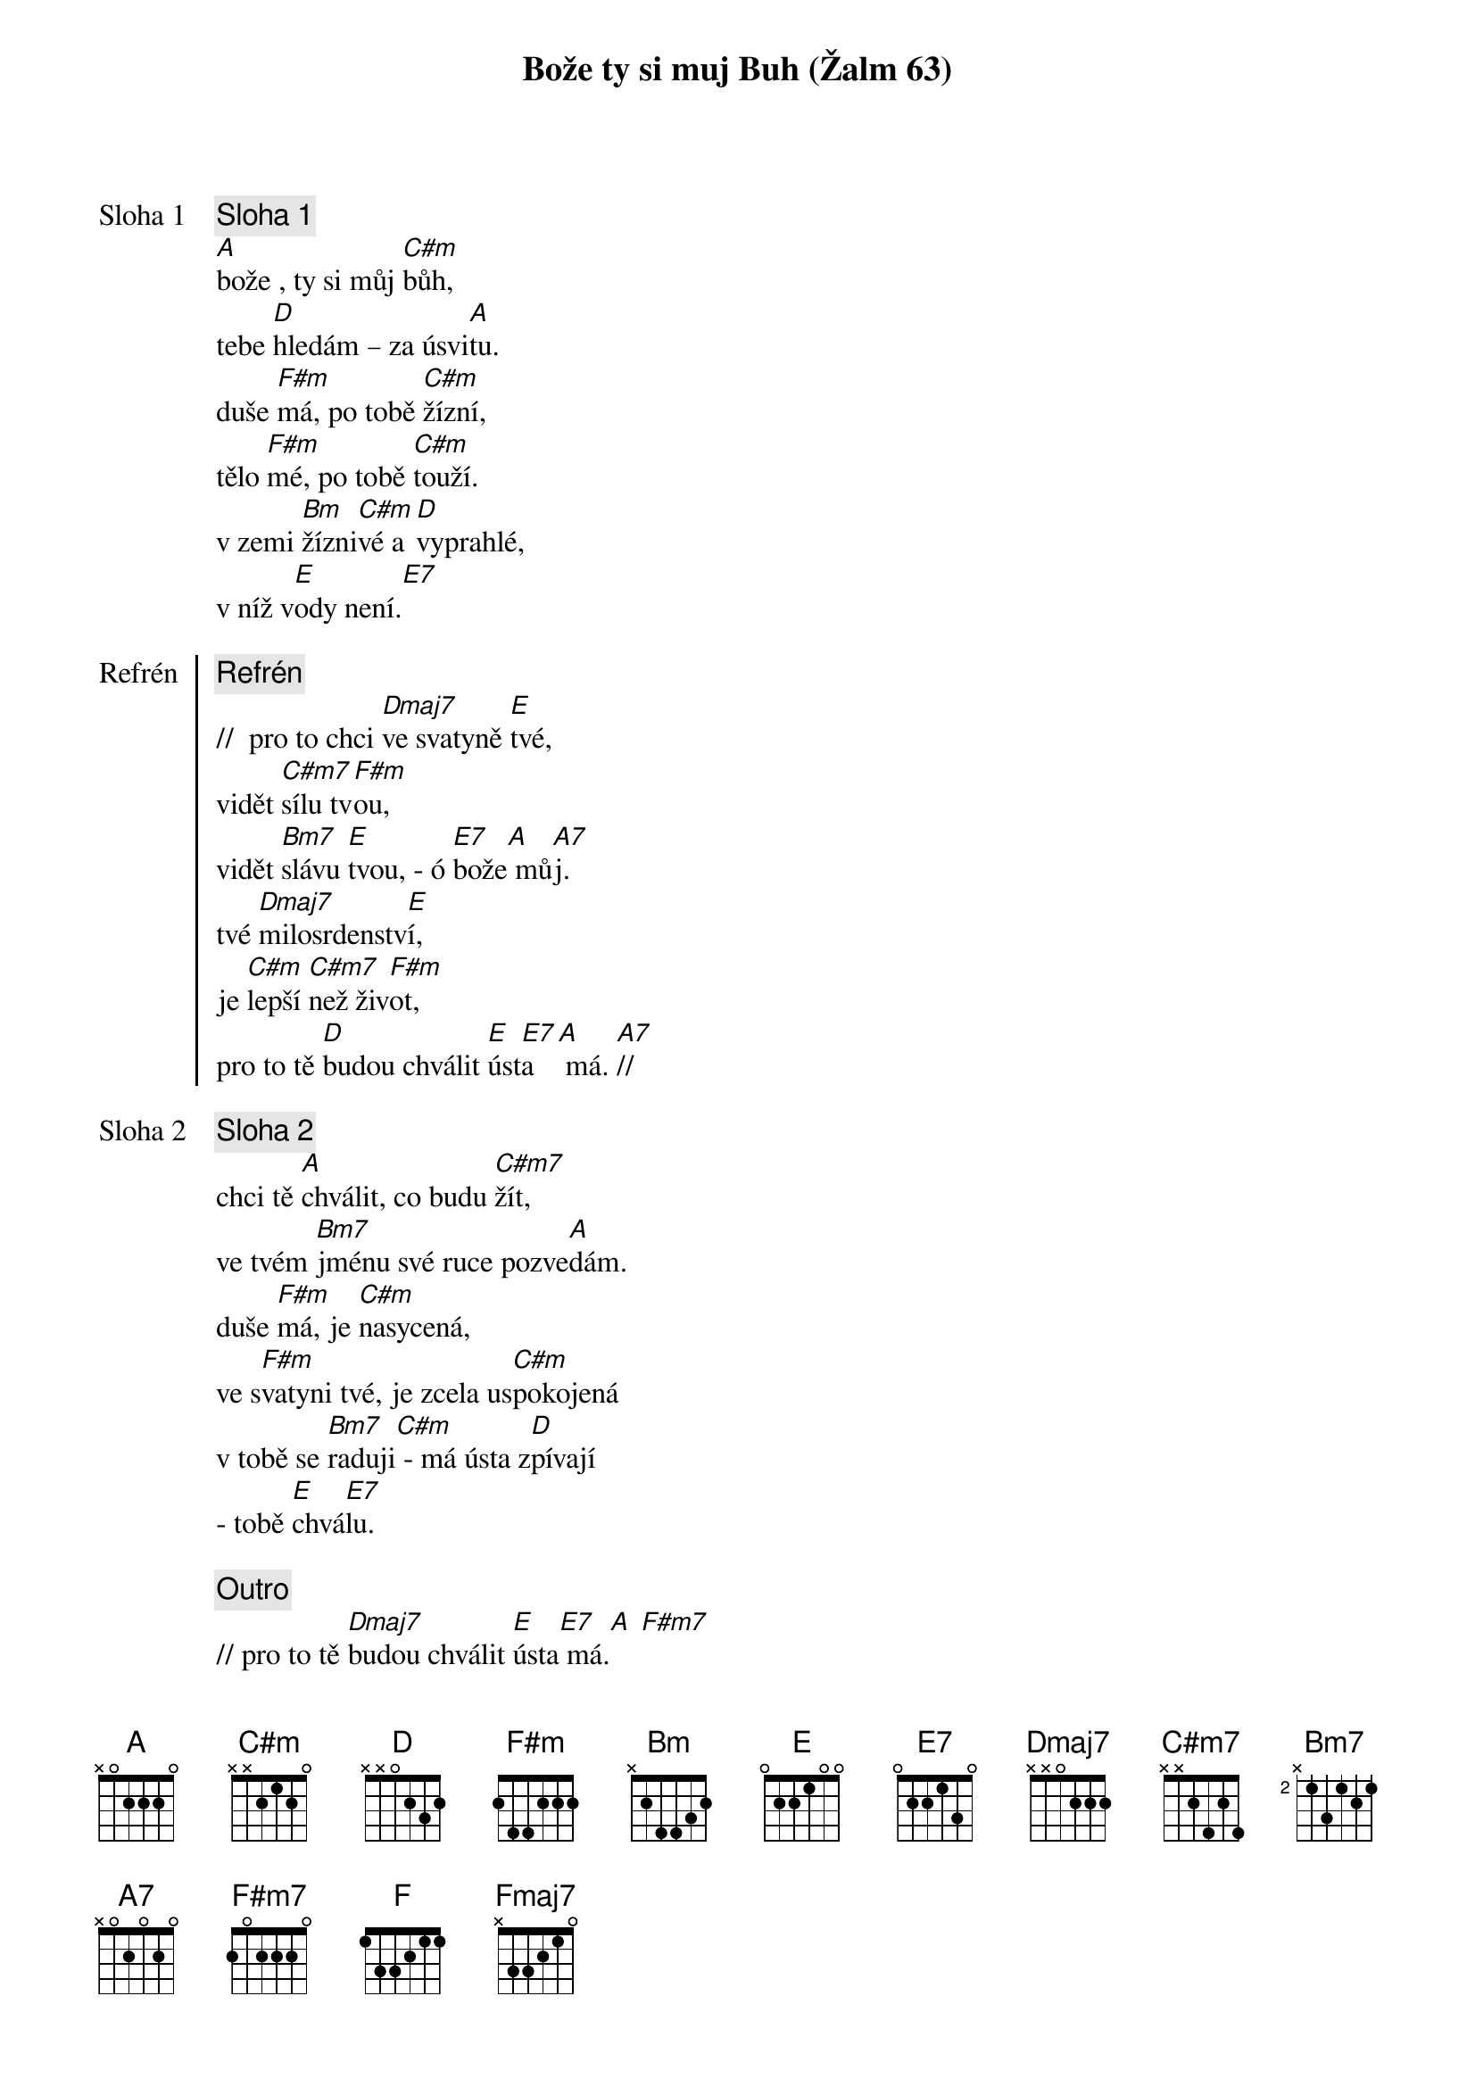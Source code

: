 {title: Bože ty si muj Buh (Žalm 63)}

{start_of_verse: Sloha 1}
{comment: Sloha 1}
[A]bože , ty si můj [C#m]bůh,
tebe [D]hledám – za úsvi[A]tu.
duše [F#m]má, po tobě [C#m]žízní,
tělo [F#m]mé, po tobě [C#m]touží.
v zemi [Bm]žízni[C#m]vé a [D]vyprahlé,
v níž v[E]ody není.[E7]
{end_of_verse}

{start_of_chorus: Refrén}
{comment: Refrén}
//  pro to chci [Dmaj7]ve svatyně [E]tvé,
vidět [C#m7]sílu tv[F#m]ou,
vidět [Bm7]slávu [E]tvou, - ó [E7]bože[A] mů[A7]j.
tvé [Dmaj7]milosrdenstv[E]í,
je [C#m]lepší [C#m7]než živ[F#m]ot,
pro to tě [D]budou chválit [E]úst[E7]a  [A] má. [A7]//
{end_of_chorus}

{start_of_verse: Sloha 2}
{comment: Sloha 2}
chci tě [A]chválit, co budu [C#m7]žít,
ve tvém [Bm7]jménu své ruce pozve[A]dám.
duše [F#m]má, je [C#m]nasycená,
ve s[F#m]vatyni tvé, je zcela us[C#m]pokojená
v tobě se [Bm7]raduji[C#m] - má ústa z[D]pívají
- tobě [E]chvá[E7]lu.
{end_of_verse}

{comment: Outro}
// pro to tě [Dmaj7]budou chválit [E]ústa[E7] má.[A] [F#m7]
proto tě [Dmaj7]budou chválit [E]ústa[E7]
[F]má, [Fmaj7]ústa  [Dm6]má. [A]